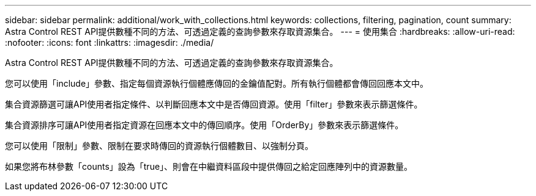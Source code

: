 ---
sidebar: sidebar 
permalink: additional/work_with_collections.html 
keywords: collections, filtering, pagination, count 
summary: Astra Control REST API提供數種不同的方法、可透過定義的查詢參數來存取資源集合。 
---
= 使用集合
:hardbreaks:
:allow-uri-read: 
:nofooter: 
:icons: font
:linkattrs: 
:imagesdir: ./media/


[role="lead"]
Astra Control REST API提供數種不同的方法、可透過定義的查詢參數來存取資源集合。

您可以使用「include」參數、指定每個資源執行個體應傳回的金鑰值配對。所有執行個體都會傳回回應本文中。

集合資源篩選可讓API使用者指定條件、以判斷回應本文中是否傳回資源。使用「filter」參數來表示篩選條件。

集合資源排序可讓API使用者指定資源在回應本文中的傳回順序。使用「OrderBy」參數來表示篩選條件。

您可以使用「限制」參數、限制在要求時傳回的資源執行個體數目、以強制分頁。

如果您將布林參數「counts」設為「true」、則會在中繼資料區段中提供傳回之給定回應陣列中的資源數量。
